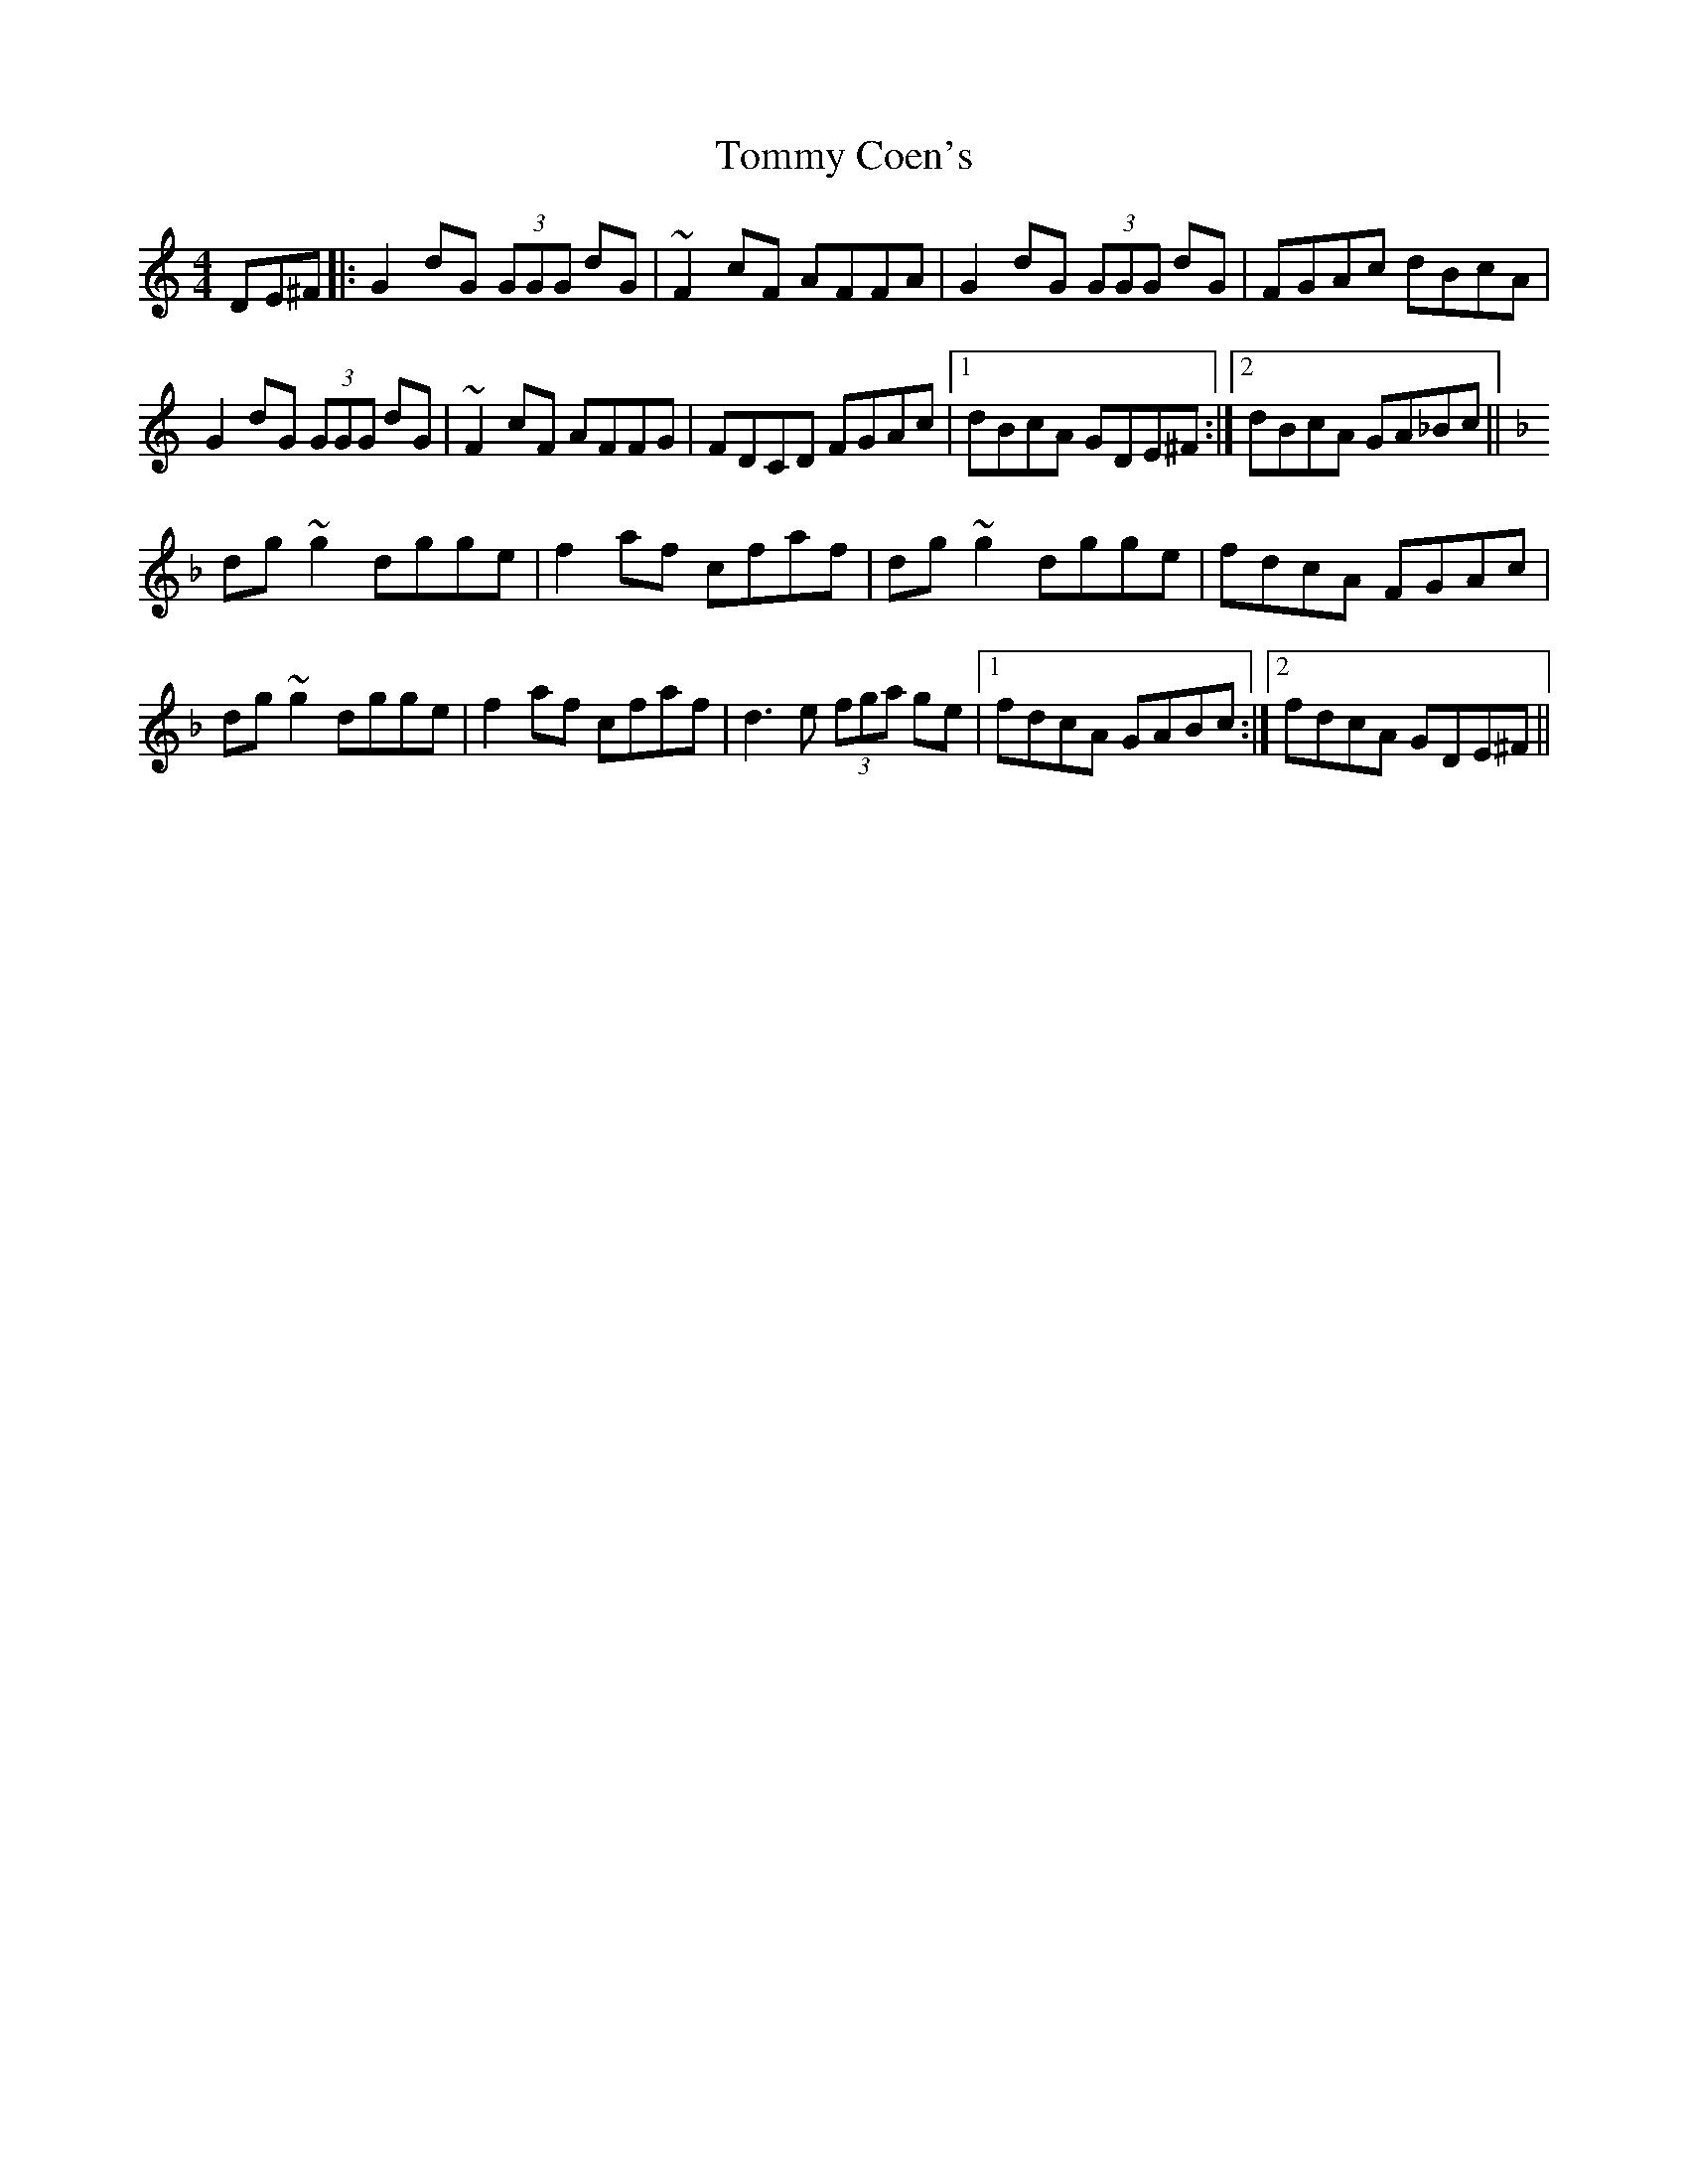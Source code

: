 X: 40496
T: Tommy Coen's
R: reel
M: 4/4
K: Gmixolydian
DE^F|:G2dG (3GGG dG|~F2cF AFFA|G2dG (3GGG dG|FGAc dBcA|
G2dG (3GGG dG|~F2cF AFFG|FDCD FGAc|1 dBcA GDE^F:|2 dBcA GA_Bc||
K:Dmin
dg~g2 dgge|f2af cfaf|dg~g2 dgge|fdcA FGAc|
dg~g2 dgge|f2af cfaf|d3e (3fga ge|1 fdcA GABc:|2 fdcA GDE^F||

